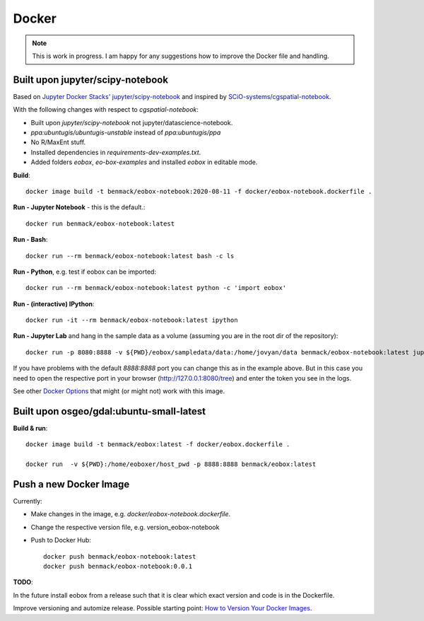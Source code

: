******
Docker
******

.. note:: This is work in progress. I am happy for any suggestions how to improve the Docker file and handling.

Built upon jupyter/scipy-notebook
=================================

Based on
`Jupyter Docker Stacks' jupyter/scipy-notebook <https://jupyter-docker-stacks.readthedocs.io/en/latest/using/selecting.html#jupyter-scipy-notebook) image and inspired by the [scioquiver/notebooks:cgspatial-notebook image](https://github.com/SCiO-systems/cgspatial-notebook>`_
and inspired by
`SCiO-systems/cgspatial-notebook <https://github.com/SCiO-systems/cgspatial-notebook>`_.

With the following changes with respect to *cgspatial-notebook*:

* Built upon *jupyter/scipy-notebook* not jupyter/datascience-notebook.
* `ppa:ubuntugis/ubuntugis-unstable` instead of `ppa:ubuntugis/ppa`
* No R/MaxEnt stuff.
* Installed dependencies in *requirements-dev-examples.txt*.
* Added folders *eobox*, *eo-box-examples* and installed *eobox* in editable mode.

**Build**::

  docker image build -t benmack/eobox-notebook:2020-08-11 -f docker/eobox-notebook.dockerfile .

**Run - Jupyter Notebook** - this is the default.::

  docker run benmack/eobox-notebook:latest

**Run - Bash**::

  docker run --rm benmack/eobox-notebook:latest bash -c ls

**Run - Python**, e.g. test if eobox can be imported::

  docker run --rm benmack/eobox-notebook:latest python -c 'import eobox'

**Run - (interactive) IPython**::

  docker run -it --rm benmack/eobox-notebook:latest ipython

**Run - Jupyter Lab** and hang in the sample data as a volume (assuming you are in the root dir of the repository)::

    docker run -p 8080:8888 -v ${PWD}/eobox/sampledata/data:/home/jovyan/data benmack/eobox-notebook:latest jupyter lab

If you have problems with the default *8888:8888* port you can change this as in the example above.
But in this case you need to open the respective port in your browser (http://127.0.0.1:8080/tree) and enter the token you see in the logs.

See other `Docker Options <https://jupyter-docker-stacks.readthedocs.io/en/latest/using/common.html#docker-options>`_ that might (or might not) work with this image.

Built upon osgeo/gdal:ubuntu-small-latest
=========================================

**Build & run**::

  docker image build -t benmack/eobox:latest -f docker/eobox.dockerfile .

  docker run  -v ${PWD}:/home/eoboxer/host_pwd -p 8888:8888 benmack/eobox:latest

Push a new Docker Image
=======================

Currently:

* Make changes in the image, e.g. *docker/eobox-notebook.dockerfile*.

* Change the respective version file, e.g. version_eobox-notebook

* Push to Docker Hub::

    docker push benmack/eobox-notebook:latest
    docker push benmack/eobox-notebook:0.0.1

**TODO**:

In the future install eobox from a release such that it is clear which exact version and code is in the Dockerfile.

Improve versioning and automize release.
Possible starting point: `How to Version Your Docker Images <https://medium.com/better-programming/how-to-version-your-docker-images-1d5c577ebf54>`_.
